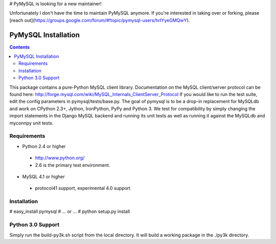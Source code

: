 # PyMySQL is looking for a new maintainer!

Unfortunately I don't have the time to maintain PyMySQL anymore. If you're interested in taking over or forking, please [reach out](https://groups.google.com/forum/#!topic/pymysql-users/hrIYyeGMQwY).

====================
PyMySQL Installation
====================

.. contents::
..
  
This package contains a pure-Python MySQL client library.
Documentation on the MySQL client/server protocol can be found here:
http://forge.mysql.com/wiki/MySQL_Internals_ClientServer_Protocol
If you would like to run the test suite, edit the config parameters in
pymysql/tests/base.py. The goal of pymysql is to be a drop-in
replacement for MySQLdb and work on CPython 2.3+, Jython, IronPython, PyPy
and Python 3. We test for compatibility by simply changing the import
statements in the Django MySQL backend and running its unit tests as well
as running it against the MySQLdb and myconnpy unit tests.

Requirements
-------------

+ Python 2.4 or higher

 * http://www.python.org/
 
 * 2.6 is the primary test environment.

* MySQL 4.1 or higher
    
 * protocol41 support, experimental 4.0 support

Installation
------------

# easy_install pymysql
# ... or ...
# python setup.py install

Python 3.0 Support
------------------

Simply run the build-py3k.sh script from the local directory. It will
build a working package in the ./py3k directory.

